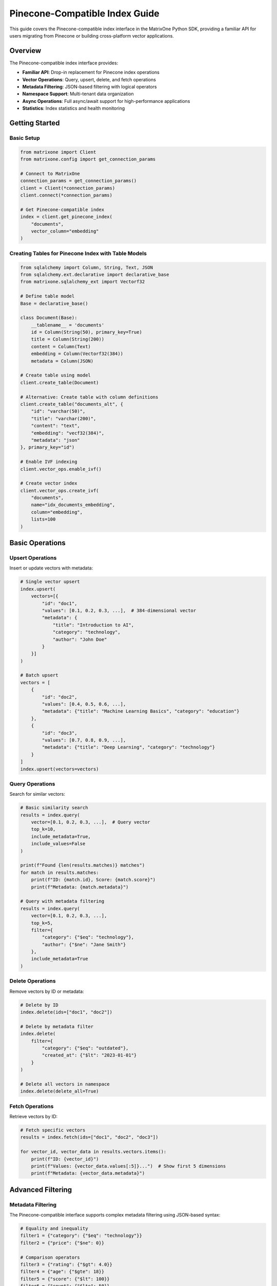 Pinecone-Compatible Index Guide
===============================

This guide covers the Pinecone-compatible index interface in the MatrixOne Python SDK, providing a familiar API for users migrating from Pinecone or building cross-platform vector applications.

Overview
--------

The Pinecone-compatible index interface provides:

* **Familiar API**: Drop-in replacement for Pinecone index operations
* **Vector Operations**: Query, upsert, delete, and fetch operations
* **Metadata Filtering**: JSON-based filtering with logical operators
* **Namespace Support**: Multi-tenant data organization
* **Async Operations**: Full async/await support for high-performance applications
* **Statistics**: Index statistics and health monitoring

Getting Started
---------------

Basic Setup
~~~~~~~~~~~

.. code-block:: python

   from matrixone import Client
   from matrixone.config import get_connection_params

   # Connect to MatrixOne
   connection_params = get_connection_params()
   client = Client(*connection_params)
   client.connect(*connection_params)

   # Get Pinecone-compatible index
   index = client.get_pinecone_index(
       "documents",
       vector_column="embedding"
   )

Creating Tables for Pinecone Index with Table Models
~~~~~~~~~~~~~~~~~~~~~~~~~~~~~~~~~~~~~~~~~~~~~~~~~~~~~~

.. code-block:: python

   from sqlalchemy import Column, String, Text, JSON
   from sqlalchemy.ext.declarative import declarative_base
   from matrixone.sqlalchemy_ext import Vectorf32

   # Define table model
   Base = declarative_base()

   class Document(Base):
       __tablename__ = 'documents'
       id = Column(String(50), primary_key=True)
       title = Column(String(200))
       content = Column(Text)
       embedding = Column(Vectorf32(384))
       metadata = Column(JSON)

   # Create table using model
   client.create_table(Document)

   # Alternative: Create table with column definitions
   client.create_table("documents_alt", {
       "id": "varchar(50)",
       "title": "varchar(200)",
       "content": "text",
       "embedding": "vecf32(384)",
       "metadata": "json"
   }, primary_key="id")

   # Enable IVF indexing
   client.vector_ops.enable_ivf()

   # Create vector index
   client.vector_ops.create_ivf(
       "documents",
       name="idx_documents_embedding",
       column="embedding",
       lists=100
   )

Basic Operations
----------------

Upsert Operations
~~~~~~~~~~~~~~~~~

Insert or update vectors with metadata:

.. code-block:: python

   # Single vector upsert
   index.upsert(
       vectors=[{
           "id": "doc1",
           "values": [0.1, 0.2, 0.3, ...],  # 384-dimensional vector
           "metadata": {
               "title": "Introduction to AI",
               "category": "technology",
               "author": "John Doe"
           }
       }]
   )

   # Batch upsert
   vectors = [
       {
           "id": "doc2",
           "values": [0.4, 0.5, 0.6, ...],
           "metadata": {"title": "Machine Learning Basics", "category": "education"}
       },
       {
           "id": "doc3", 
           "values": [0.7, 0.8, 0.9, ...],
           "metadata": {"title": "Deep Learning", "category": "technology"}
       }
   ]
   index.upsert(vectors=vectors)

Query Operations
~~~~~~~~~~~~~~~~

Search for similar vectors:

.. code-block:: python

   # Basic similarity search
   results = index.query(
       vector=[0.1, 0.2, 0.3, ...],  # Query vector
       top_k=10,
       include_metadata=True,
       include_values=False
   )

   print(f"Found {len(results.matches)} matches")
   for match in results.matches:
       print(f"ID: {match.id}, Score: {match.score}")
       print(f"Metadata: {match.metadata}")

   # Query with metadata filtering
   results = index.query(
       vector=[0.1, 0.2, 0.3, ...],
       top_k=5,
       filter={
           "category": {"$eq": "technology"},
           "author": {"$ne": "Jane Smith"}
       },
       include_metadata=True
   )

Delete Operations
~~~~~~~~~~~~~~~~~

Remove vectors by ID or metadata:

.. code-block:: python

   # Delete by ID
   index.delete(ids=["doc1", "doc2"])

   # Delete by metadata filter
   index.delete(
       filter={
           "category": {"$eq": "outdated"},
           "created_at": {"$lt": "2023-01-01"}
       }
   )

   # Delete all vectors in namespace
   index.delete(delete_all=True)

Fetch Operations
~~~~~~~~~~~~~~~~

Retrieve vectors by ID:

.. code-block:: python

   # Fetch specific vectors
   results = index.fetch(ids=["doc1", "doc2", "doc3"])

   for vector_id, vector_data in results.vectors.items():
       print(f"ID: {vector_id}")
       print(f"Values: {vector_data.values[:5]}...")  # Show first 5 dimensions
       print(f"Metadata: {vector_data.metadata}")

Advanced Filtering
------------------

Metadata Filtering
~~~~~~~~~~~~~~~~~~

The Pinecone-compatible interface supports complex metadata filtering using JSON-based syntax:

.. code-block:: python

   # Equality and inequality
   filter1 = {"category": {"$eq": "technology"}}
   filter2 = {"price": {"$ne": 0}}

   # Comparison operators
   filter3 = {"rating": {"$gt": 4.0}}
   filter4 = {"age": {"$gte": 18}}
   filter5 = {"score": {"$lt": 100}}
   filter6 = {"count": {"$lte": 50}}

   # Array operations
   filter7 = {"tags": {"$in": ["ai", "ml", "python"]}}
   filter8 = {"status": {"$nin": ["deleted", "archived"]}}

   # Logical operators
   filter9 = {
       "$and": [
           {"category": {"$eq": "technology"}},
           {"rating": {"$gt": 4.0}},
           {"$or": [
               {"author": {"$eq": "John Doe"}},
               {"author": {"$eq": "Jane Smith"}}
           ]}
       ]
   }

   # Complex nested filtering
   filter10 = {
       "$and": [
           {"category": {"$in": ["technology", "science"]}},
           {"$or": [
               {"publication_year": {"$gte": 2020}},
               {"is_featured": {"$eq": True}}
           ]},
           {"tags": {"$nin": ["deprecated"]}}
       ]
   }

   # Use filters in queries
   results = index.query(
       vector=[0.1, 0.2, 0.3, ...],
       top_k=10,
       filter=filter9,
       include_metadata=True
   )

Namespace Support
~~~~~~~~~~~~~~~~~

Organize data using namespaces:

.. code-block:: python

   # Upsert to specific namespace
   index.upsert(
       vectors=[{
           "id": "doc1",
           "values": [0.1, 0.2, 0.3, ...],
           "metadata": {"title": "Document 1"}
       }],
       namespace="user_123"
   )

   # Query within namespace
   results = index.query(
       vector=[0.1, 0.2, 0.3, ...],
       top_k=5,
       namespace="user_123",
       include_metadata=True
   )

   # Delete from namespace
   index.delete(ids=["doc1"], namespace="user_123")

Async Operations
----------------

Full async/await support for high-performance applications:

.. code-block:: python

   import asyncio
   from matrixone import AsyncClient

   async def async_vector_operations():
       # Connect asynchronously
       connection_params = get_connection_params()
       async_client = AsyncClient(*connection_params)
       await async_client.connect(*connection_params)

       # Get async Pinecone index
       index = async_client.get_pinecone_index(
           table_name_or_model="documents",
           vector_column="embedding"
       )

       # Async upsert
       await index.upsert_async(
           vectors=[{
               "id": "async_doc1",
               "values": [0.1, 0.2, 0.3, ...],
               "metadata": {"title": "Async Document"}
           }]
       )

       # Async query
       results = await index.query_async(
           vector=[0.1, 0.2, 0.3, ...],
           top_k=10,
           include_metadata=True
       )

       # Async delete
       await index.delete_async(ids=["async_doc1"])

       await async_client.disconnect()

   # Run async operations
   asyncio.run(async_vector_operations())

Index Statistics
----------------

Monitor index health and performance:

.. code-block:: python

   # Get index statistics
   stats = index.describe_index_stats()

   print(f"Total vectors: {stats.total_vector_count}")
   print(f"Dimension: {stats.dimension}")
   print(f"Index fullness: {stats.index_fullness}")
   print(f"Namespaces: {len(stats.namespaces)}")

   # Namespace-specific statistics
   for namespace, ns_stats in stats.namespaces.items():
       print(f"Namespace '{namespace}': {ns_stats.vector_count} vectors")

   # Async statistics
   async_stats = await index.describe_index_stats_async()
   print(f"Async stats: {async_stats.total_vector_count} vectors")

Error Handling
--------------

Robust error handling for production applications:

.. code-block:: python

   from matrixone.exceptions import QueryError, ConnectionError

   try:
       # Vector operations
       results = index.query(
           vector=[0.1, 0.2, 0.3, ...],
           top_k=10,
           filter={"invalid_field": {"$invalid_op": "value"}}
       )
   except QueryError as e:
       print(f"Query error: {e}")
   except ConnectionError as e:
       print(f"Connection error: {e}")
   except Exception as e:
       print(f"Unexpected error: {e}")

   # Validate vector dimensions
   def validate_vector(vector, expected_dim):
       if len(vector) != expected_dim:
           raise ValueError(f"Vector dimension {len(vector)} != expected {expected_dim}")
       return True

   # Safe upsert with validation
   def safe_upsert(index, vectors, expected_dim=384):
       for vector in vectors:
           validate_vector(vector["values"], expected_dim)
       
       return index.upsert(vectors=vectors)

Performance Optimization
------------------------

Best practices for optimal performance:

.. code-block:: python

   # Batch operations for better performance
   def batch_upsert(index, vectors, batch_size=100):
       for i in range(0, len(vectors), batch_size):
           batch = vectors[i:i + batch_size]
           index.upsert(vectors=batch)

   # Use appropriate top_k values
   # For search: top_k=10-100
   # For recommendations: top_k=5-20
   # For clustering: top_k=1-5

   # Optimize metadata filtering
   # Use indexed fields for filtering
   # Avoid complex nested filters when possible
   # Use $in instead of multiple $eq with $or

   # Connection pooling for high-throughput applications
   from matrixone import Client
   import threading

   class VectorService:
       def __init__(self):
           self.client = Client(*get_connection_params())
           self.client.connect(*get_connection_params())
           self.index = self.client.get_pinecone_index(
               table_name_or_model="documents",
               vector_column="embedding"
           )
           self.lock = threading.Lock()

       def thread_safe_query(self, vector, top_k=10):
           with self.lock:
               return self.index.query(vector=vector, top_k=top_k)

Migration from Pinecone
-----------------------

Easy migration from Pinecone to MatrixOne:

.. code-block:: python

   # Original Pinecone code
   # import pinecone
   # pinecone.init(api_key="your-api-key", environment="your-environment")
   # index = pinecone.Index("your-index-name")

   # MatrixOne equivalent
   from matrixone import Client
   client = Client(*get_connection_params())
   client.connect(*get_connection_params())
   index = client.get_pinecone_index(
       table_name_or_model="your-table-name",
       vector_column="your-vector-column"
   )

   # Same API calls work identically
   index.upsert(vectors=vectors)
   results = index.query(vector=query_vector, top_k=10)
   index.delete(ids=ids_to_delete)

   # Additional MatrixOne benefits
   # - No API rate limits
   # - Full SQL access to your data
   # - Advanced filtering capabilities
   # - Cost-effective storage

Integration Examples
--------------------

Real-world integration patterns:

.. code-block:: python

   # Document search application
   class DocumentSearch:
       def __init__(self):
           self.client = Client(*get_connection_params())
           self.client.connect(*get_connection_params())
           self.index = self.client.get_pinecone_index(
               table_name_or_model="documents",
               vector_column="embedding"
           )

       def add_document(self, doc_id, content, embedding, metadata=None):
           self.index.upsert(vectors=[{
               "id": doc_id,
               "values": embedding,
               "metadata": {
                   "content": content,
                   "timestamp": datetime.now().isoformat(),
                   **(metadata or {})
               }
           }])

       def search_documents(self, query_embedding, filters=None, top_k=10):
           results = self.index.query(
               vector=query_embedding,
               top_k=top_k,
               filter=filters,
               include_metadata=True
           )
           return [match.metadata for match in results.matches]

   # Recommendation system
   class RecommendationEngine:
       def __init__(self):
           self.client = Client(*get_connection_params())
           self.client.connect(*get_connection_params())
           self.index = self.client.get_pinecone_index(
               table_name_or_model="products",
               vector_column="feature_vector"
           )

       def get_recommendations(self, user_id, user_preferences, top_k=20):
           # Get user's preference vector
           user_vector = self.get_user_preference_vector(user_preferences)
           
           # Find similar products
           results = self.index.query(
               vector=user_vector,
               top_k=top_k,
               filter={"status": {"$eq": "active"}},
               include_metadata=True
           )
           
           return [match.metadata for match in results.matches]

   # Multi-tenant application
   class MultiTenantVectorDB:
       def __init__(self):
           self.client = Client(*get_connection_params())
           self.client.connect(*get_connection_params())
           self.index = self.client.get_pinecone_index(
               table_name_or_model="tenant_data",
               vector_column="embedding"
           )

       def tenant_upsert(self, tenant_id, vectors):
           self.index.upsert(vectors=vectors, namespace=tenant_id)

       def tenant_query(self, tenant_id, query_vector, top_k=10):
           return self.index.query(
               vector=query_vector,
               top_k=top_k,
               namespace=tenant_id,
               include_metadata=True
           )

Troubleshooting
---------------

Common issues and solutions:

**Vector dimension mismatch**
   - Ensure all vectors have the same dimension as defined in the table schema
   - Use validation functions to check vector dimensions before upsert

**Filter syntax errors**
   - Use proper JSON syntax for filters
   - Validate filter structure before querying
   - Check supported operators: $eq, $ne, $gt, $gte, $lt, $lte, $in, $nin, $and, $or

**Performance issues**
   - Use batch operations for large datasets
   - Optimize metadata filtering
   - Consider using appropriate vector index types (IVF vs HNSW)

**Connection issues**
   - Verify MatrixOne server is running
   - Check connection parameters
   - Ensure proper network connectivity

For more information, see the :doc:`vector_guide` and :doc:`api/vector_index`.

